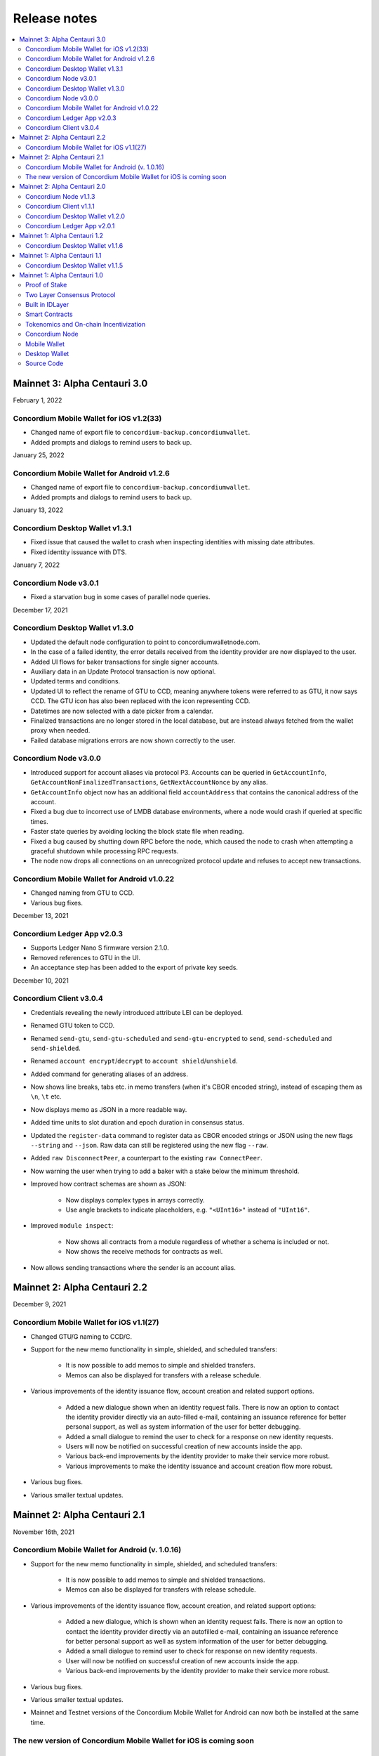 .. _mainnet-release-notes:

=============
Release notes
=============

.. contents::
   :local:
   :backlinks: none



Mainnet 3: Alpha Centauri 3.0
==============================

February 1, 2022

Concordium Mobile Wallet for iOS v1.2(33)
-----------------------------------------

- Changed name of export file to ``concordium-backup.concordiumwallet``.
- Added prompts and dialogs to remind users to back up.

January 25, 2022

Concordium Mobile Wallet for Android v1.2.6
--------------------------------------------

- Changed name of export file to ``concordium-backup.concordiumwallet``.
- Added prompts and dialogs to remind users to back up.

January 13, 2022

Concordium Desktop Wallet v1.3.1
--------------------------------
-   Fixed issue that caused the wallet to crash when inspecting identities with missing date attributes.
-   Fixed identity issuance with DTS.

January 7, 2022

Concordium Node v3.0.1
----------------------
- Fixed a starvation bug in some cases of parallel node queries.

December 17, 2021

Concordium Desktop Wallet v1.3.0
--------------------------------
- Updated the default node configuration to point to concordiumwalletnode.com.
- In the case of a failed identity, the error details received from the identity provider are now displayed to the user.
- Added UI flows for baker transactions for single signer accounts.
- Auxiliary data in an Update Protocol transaction is now optional.
- Updated terms and conditions.
- Updated UI to reflect the rename of GTU to CCD, meaning anywhere tokens were referred to as GTU, it now says CCD. The GTU icon has also been replaced with the icon representing CCD.
- Datetimes are now selected with a date picker from a calendar.
- Finalized transactions are no longer stored in the local database, but are instead always fetched from the wallet proxy when needed.
- Failed database migrations errors are now shown correctly to the user.

Concordium Node v3.0.0
----------------------

- Introduced support for account aliases via protocol P3. Accounts can be queried in ``GetAccountInfo``, ``GetAccountNonFinalizedTransactions``, ``GetNextAccountNonce`` by any alias.
- ``GetAccountInfo`` object now has an additional field ``accountAddress`` that contains the canonical address of the account.
- Fixed a bug due to incorrect use of LMDB database environments, where a node would crash if queried at specific times.
- Faster state queries by avoiding locking the block state file when reading.
- Fixed a bug caused by shutting down RPC before the node, which caused the node to crash when attempting a graceful shutdown while processing RPC requests.
- The node now drops all connections on an unrecognized protocol update and refuses to accept new transactions.

Concordium Mobile Wallet for Android v1.0.22
--------------------------------------------

- Changed naming from GTU to CCD.
- Various bug fixes.

December 13, 2021

Concordium Ledger App v2.0.3
----------------------------
- Supports Ledger Nano S firmware version 2.1.0.
- Removed references to GTU in the UI.
- An acceptance step has been added to the export of private key seeds.

December 10, 2021

Concordium Client v3.0.4
------------------------

- Credentials revealing the newly introduced attribute LEI can be deployed.
- Renamed GTU token to CCD.
- Renamed ``send-gtu``, ``send-gtu-scheduled`` and ``send-gtu-encrypted`` to ``send``, ``send-scheduled`` and ``send-shielded``.
- Renamed ``account encrypt``/``decrypt`` to ``account shield``/``unshield``.
- Added command for generating aliases of an address.
- Now shows line breaks, tabs etc. in memo transfers (when it's CBOR encoded string), instead of escaping them as ``\n``, ``\t`` etc.
- Now displays memo as JSON in a more readable way.
- Added time units to slot duration and epoch duration in consensus status.
- Updated the ``register-data`` command to register data as CBOR encoded strings or JSON using the new flags ``--string`` and ``--json``. Raw data can still be registered using the new flag ``--raw``.
- Added ``raw DisconnectPeer``, a counterpart to the existing ``raw ConnectPeer``.
- Now warning  the user when trying to add a baker with a stake below the minimum threshold.
- Improved how contract schemas are shown as JSON:

   - Now displays complex types in arrays correctly.
   - Use angle brackets to indicate placeholders, e.g. ``"<UInt16>"`` instead of ``"UInt16"``.
- Improved ``module inspect``:

   - Now shows all contracts from a module regardless of whether a schema is included or not.
   - Now shows the receive methods for contracts as well.
- Now allows sending transactions where the sender is an account alias.


Mainnet 2: Alpha Centauri 2.2
=============================

December 9, 2021

Concordium Mobile Wallet for iOS v1.1(27)
-------------------------------------------

- Changed GTU/Ǥ naming to CCD/Ͼ.
- Support for the new memo functionality in simple, shielded, and scheduled transfers:

   - It is now possible to add memos to simple and shielded transfers.
   - Memos can also be displayed for transfers with a release schedule.

- Various improvements of the identity issuance flow, account creation and related support options.

   - Added a new dialogue shown when an identity request fails. There is now an option to contact the identity provider directly via an auto-filled e-mail, containing an issuance reference for better personal support, as well as system information of the user for better debugging.
   - Added a small dialogue to remind the user to check for a response on new identity requests.
   - Users will now be notified on successful creation of new accounts inside the app.
   - Various back-end improvements by the identity provider to make their service more robust.
   - Various improvements to make the identity issuance and account creation flow more robust.

- Various bug fixes.
- Various smaller textual updates.


Mainnet 2: Alpha Centauri 2.1
=============================

November 16th, 2021

Concordium Mobile Wallet for Android (v. 1.0.16)
------------------------------------------------

-  Support for the new memo functionality in simple, shielded, and scheduled transfers:

      -  It is now possible to add memos to simple and shielded transactions.
      -  Memos can also be displayed for transfers with release schedule.

-  Various improvements of the identity issuance flow, account creation, and related support options:

      -  Added a new dialogue, which is shown when an identity request fails. There is now an option to contact the identity provider directly via an autofilled e-mail,
         containing an issuance reference for better personal support as well as system information of the user for better debugging.
      -  Added a small dialogue to remind user to check for response on new identity requests.
      -  User will now be notified on successful creation of new accounts inside the app.
      -  Various back-end improvements by the identity provider to make their service more robust.

-  Various bug fixes.

-  Various smaller textual updates.

-  Mainnet and Testnet versions of the Concordium Mobile Wallet for Android can now both be installed at the same time.

The new version of Concordium Mobile Wallet for iOS is coming soon
------------------------------------------------------------------


Mainnet 2: Alpha Centauri 2.0
==============================

October 6, 2021

Concordium Node v1.1.3
----------------------

The :ref:`Concordium node release v1.1.3 <downloads>` implements a protocol update to add memo functionality for simple, shielded and scheduled transfers.
This means that node runners **must upgrade** their nodes before the new protocol takes effect on testnet on October 13 at 12:00 CEST, 2021. Old nodes will
stop processing new blocks at that point. See `protocol updates <https://github.com/Concordium/concordium-update-proposals>`_ for more details.

- Added memo functionality for transactions to Protocol
- Windows support for running a node
- Mac support for running a node
- Mac ARM M1 support for running a node
- Various bug fixes

Concordium Client v1.1.1
------------------------

:ref:`Concordium Client v1.1.1 <downloads>`

- Added memo functionality for transactions

Concordium Desktop Wallet v1.2.0
--------------------------------

:ref:`Concordium Desktop Wallet v1.2.0 <downloads>`

- Added memo functionality to simple, shielded and scheduled transfers.
- Automatic updates now supported.
- Added option to recover lost accounts from Ledger devices.
- The desktop wallet now shows connected node status in side bar.
- Added an option to change between two account views.
- Transaction log can now handle more than 100 transactions and filter functionality has been expanded.
- Failed identities now show more information, including how to contact support.
- Apple M1 Macs are now supported through Rosetta.
- It is now possible to view an account address QR-code in "fullscreen" mode.
- It is now possible to rename accounts and identities.
- Added an option to add an address book entry while creating a transfer transaction.
- Added an introductory screen to set up a node connection for first time users.
- It is now possible to remove a failed identity.
- The accounts page has been updated to make it clearer that multi credential accounts are not able to use shielded transactions.
- Transactions in the 'Transfers' list in the account view are now grouped by dates.
- Various smaller UI updates.
- Various smaller bug fixes.
- The desktop wallet is now open source.

Concordium Ledger App v2.0.1
----------------------------

- Improved state validation to deny instruction changes in multi command transactions.
- Support building for the Ledger Nano X.
- Simplified the UI by updating terminology and stopped displaying details that cannot feasibly be verified by a user.
- Export of private key seeds has been changed so that either the PRF key can be exported alone, or the PRF key and the IdCredSec are exported in a single command.
- Added support for transactions with memos.
- Support for the "Add identity provider" update.
- Support for the "Add anonymity revoker" update.
- Improved pagination of account addresses and hexadecimal strings, so that pages are split evenly and consistently.
- Fixed an issue in the add baker UI, where a response could be sent before signing or declining.


Mainnet 1: Alpha Centauri 1.2
=============================

July 28, 2021

Concordium Desktop Wallet v1.1.6
--------------------------------

- Fixed an issue where identity creation would fail consistently making it impossible to create new identities.

Mainnet 1: Alpha Centauri 1.1
==============================

July 27, 2021

Concordium Desktop Wallet v1.1.5
--------------------------------

-  General improvements to the user interface, in particular for multi signature transaction flows.
-  Change of wallet password now enforces the same length restriction as when initially set.
-  Wallet exports now contain the genesis hash to prevent the import of a wallet from testnet to a mainnet wallet.
-  Improved messages when waiting for a Ledger device to be connected.
-  Transaction status is now included in an account report.
-  Fixed an issue where e.g. a loss of connection could result in a failed identity when it should not.
-  Security improvements. Node integration was available to the Electron renderer threads which is considered unsafe. This has now been disabled.
-  Added foundation feature for importing and creating multi signature transactions in bulk.
-  A number of bug fixes.

**Concordium Ledger App v1.0.2**

-  Scheduled transfer release times are now shown as human readable UTC date time strings.
-  Fixed a UI bug in remove baker transaction.

Mainnet 1: Alpha Centauri 1.0
=============================

June 9, 2021

We are proud to announce that version 1 of the Concordium blockchain infrastructure, the “Alpha Centauri” release, is available for download.

Our Mainnet release has the following main features:

Proof of Stake
--------------

The Concordium Blockchain uses a proof of stake mechanism to ensure resource-efficient operation of the network.

Two Layer Consensus Protocol
----------------------------

-  Nakamoto-Style Consensus
   Bakers participate in a form of lottery to win the right to append blocks to the chain.

-  Finality Layer
   Concordium finality layer dynamically ‘checkpoints’ the blockchain using Byzantine agreement to identify and mark common blocks in the chains of honest users as final.

Built in IDLayer
----------------

Account creation is based on a validated identity, but at the same time it provides transactional privacy for users with a mechanism that allows accountability to local regulatory authorities.

Transactional privacy is further enhanced by support for shielded transfers.

Smart Contracts
---------------

Concordium blockchain has native support for smart contracts on-chain with our core on-chain language WebAssembly (Wasm), a portable well-defined assembly-like language.

Rust is the first off-chain high level smart contract language.

Tokenomics and On-chain Incentivization
---------------------------------------

The Concordium blockchain comprises a set of transactions and economic roles that interact within the economy. An economic role, such as a baker or account holder, is represented by an account on the Concordium platform.

The flow of CCD between accounts via transactions creates an economy that is designed to incentivize participation in the network and counter dishonest behaviour. It is the objective of the Concordium Foundation to guide the creation of a sustainable economy that rewards participants for their efforts in developing the network.

Concordium Node
---------------
The Concordium node software is available for Linux and available in two different packages:

-  A distribution package, which provides wrappers for setting up the node in a Docker image.

-  A Debian package built for Ubuntu 20.04. This package allows for greater customization of the node set up.

Mobile Wallet
-------------

The Mobile Wallet is available for iOS and Android with support for:

-  identity issuance and management.
-  account creation and management.
-  simple and shielded transactions.
-  platform security protection
-  export and import to other mobile wallets.
-  access to the blockchain through a “wallet proxy” operated by Concordium with no need to run a node.

Desktop Wallet
--------------

The Desktop Wallet is available for Windows, macOS, and Linux with support for:

-  identity issuance and management.
-  account creation and management.
-  protection by Ledger Nano S device.
-  multi signature account set up and management.
-  multiple transaction types:
   -  Simple
   -  Scheduled
   -  Shielded
   -  Multi-signature
-  filtering and printing historic transactions
-  baker management
-  access to blockchain via a service node, which is usually owned by the user of the Desktop Wallet.

Source Code
-----------

The source code for the Concordium Blockchain is free open source software. You can access our repositories on the `Concordium GitHub organization page <https://github.com/Concordium>`_.


